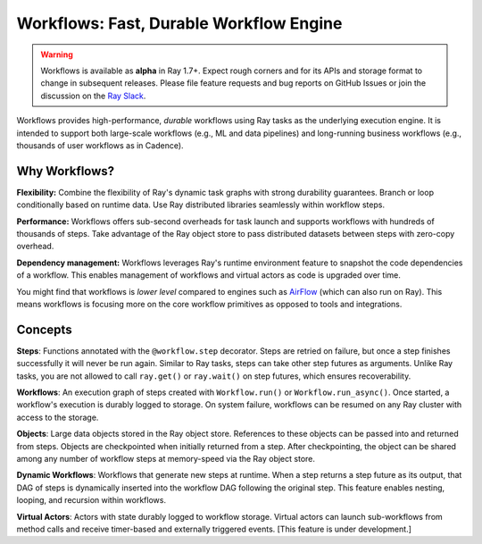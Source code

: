 .. _workflows:

Workflows: Fast, Durable Workflow Engine
========================================

.. warning::

  Workflows is available as **alpha** in Ray 1.7+. Expect rough corners and for its APIs and storage format to change in subsequent releases. Please file feature requests and bug reports on GitHub Issues or join the discussion on the `Ray Slack <https://forms.gle/9TSdDYUgxYs8SA9e8>`__.

Workflows provides high-performance, *durable* workflows using Ray tasks as the underlying execution engine. It is intended to support both large-scale workflows (e.g., ML and data pipelines) and long-running business workflows (e.g., thousands of user workflows as in Cadence).

.. image:: workflows.svg

..
  https://docs.google.com/drawings/d/113uAs-i4YjGBNxonQBC89ns5VqL3WeQHkUOWPSpeiXk/edit

Why Workflows?
--------------

**Flexibility:** Combine the flexibility of Ray's dynamic task graphs with strong durability guarantees. Branch or loop conditionally based on runtime data. Use Ray distributed libraries seamlessly within workflow steps.

**Performance:** Workflows offers sub-second overheads for task launch and supports workflows with hundreds of thousands of steps. Take advantage of the Ray object store to pass distributed datasets between steps with zero-copy overhead.

**Dependency management:** Workflows leverages Ray's runtime environment feature to snapshot the code dependencies of a workflow. This enables management of workflows and virtual actors as code is upgraded over time.

You might find that workflows is *lower level* compared to engines such as `AirFlow <https://www.astronomer.io/blog/airflow-ray-data-science-story>`__ (which can also run on Ray). This means workflows is focusing more on the core workflow primitives as opposed to tools and integrations.

Concepts
--------

**Steps**: Functions annotated with the ``@workflow.step`` decorator. Steps are retried on failure, but once a step finishes successfully it will never be run again. Similar to Ray tasks, steps can take other step futures as arguments. Unlike Ray tasks, you are not allowed to call ``ray.get()`` or ``ray.wait()`` on step futures, which ensures recoverability.

.. code-block:: python
    :caption: Composing steps together into a workflow:

    from ray import workflow

    @workflow.step
    def one() -> int:
        return 1

    @workflow.step
    def add(a: int, b: int) -> int:
        return a + b

    output: Workflow[int] = add.step(100, one.step())

**Workflows**: An execution graph of steps created with ``Workflow.run()`` or ``Workflow.run_async()``. Once started, a workflow's execution is durably logged to storage. On system failure, workflows can be resumed on any Ray cluster with access to the storage.

.. code-block:: python
    :caption: Creating a new workflow run:

    workflow.init(storage="/tmp/data")
    assert output.run(workflow_id="run_1") == 101
    assert workflow.get_status("run_1") == workflow.WorkflowStatus.SUCCESSFUL
    assert workflow.get_output("run_1") == 101

**Objects**: Large data objects stored in the Ray object store. References to these objects can be passed into and returned from steps. Objects are checkpointed when initially returned from a step. After checkpointing, the object can be shared among any number of workflow steps at memory-speed via the Ray object store.

.. code-block:: python
    :caption: Using Ray objects in a workflow:

    @ray.remote
    def hello():
        return "hello"

    @workflow.step
    def words() -> List[ray.ObjectRef]:
        return [hello.remote(), ray.put("world")]

    @workflow.step
    def concat(words: List[ray.ObjectRef]) -> str:
        return " ".join([ray.get(w) for w in words])

    workflow.init()
    assert concat.step(words.step()).run() == "hello world"

**Dynamic Workflows**: Workflows that generate new steps at runtime. When a step returns a step future as its output, that DAG of steps is dynamically inserted into the workflow DAG following the original step. This feature enables nesting, looping, and recursion within workflows.

.. code-block:: python
    :caption: The Fibonacci recursive workflow:

    @workflow.step
    def fib(n: int) -> int:
        if n <= 1:
            return n
        return add.step(fib.step(n - 1), fib.step(n - 2))

    assert fib.step(10).run() == 55

**Virtual Actors**: Actors with state durably logged to workflow storage. Virtual actors can launch sub-workflows from method calls and receive timer-based and externally triggered events. [This feature is under development.]

.. code-block:: python
    :caption: A persistent virtual actor counter:

    @workflow.virtual_actor
    class Counter:
        def __init__(self):
            self.count = 0

        def incr(self):
            self.count += 1
            return self.count

        def __getstate__(self):
            return self.count

        def __setstate__(self, state):
            self.count = state

    workflow.init(storage="/tmp/data")
    c1 = Counter.get_or_create("counter_1")
    assert c1.incr.run() == 1
    assert c1.incr.run() == 2
